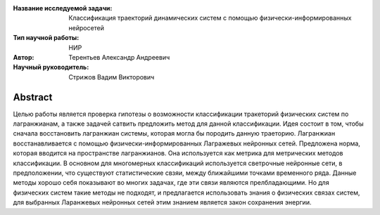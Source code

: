|test| |codecov| |docs|

.. |test| image:: https://github.com/intsystems/ProjectTemplate/workflows/test/badge.svg
    :target: https://github.com/intsystems/ProjectTemplate/tree/master
    :alt: Test status
    
.. |codecov| image:: https://img.shields.io/codecov/c/github/intsystems/ProjectTemplate/master
    :target: https://app.codecov.io/gh/intsystems/ProjectTemplate
    :alt: Test coverage
    
.. |docs| image:: https://github.com/intsystems/ProjectTemplate/workflows/docs/badge.svg
    :target: https://intsystems.github.io/ProjectTemplate/
    :alt: Docs status


.. class:: center

    :Название исследуемой задачи: Классификация траекторий динамических систем с помощью физически-информированных нейросетей
    :Тип научной работы: НИР
    :Автор: Терентьев Александр Андреевич
    :Научный руководитель: Стрижов Вадим Викторович

Abstract
========

Целью работы является проверка гипотезы о возможности классификации тракеторий физических систем по лагранжианам, а также задачей сатвить предложить метод для данной классификации. Идея состоит в том, чтобы сначала восстановить лагранжиан системы, которая могла бы породить данную траеторию. Лагранжиан восстанавливается с помощью физически-информированных Лагражевых нейронных сетей. Предложена норма, которая вводится на пространстве лагранжианов. Она используется как метрика для метрических методов классификации. В основном для многомерных классификаций используется светрочные нейронные сети, в предположении, что существуют статистические свзяи, между ближайшими точками временного ряда. Данные методы хорошо себя показывают во многих задачах, где эти связи являются прелбладающими. Но для физических систем такие методы не подходят, и предлагается использовать знания о физических связах систем, для выбранных Ларанжевых нейронных сетей этим знанием является закон сохранения энергии.
